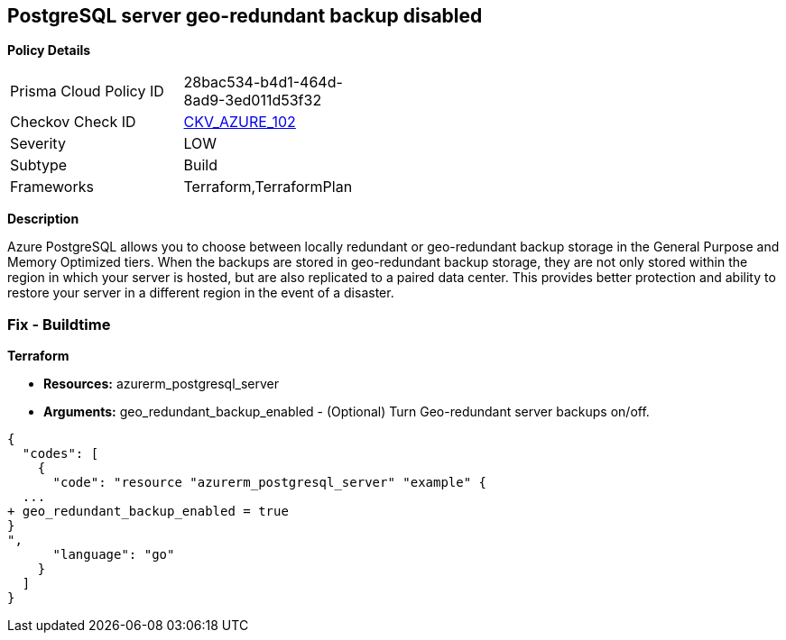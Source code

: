 == PostgreSQL server geo-redundant backup disabled


*Policy Details* 

[width=45%]
[cols="1,1"]
|=== 
|Prisma Cloud Policy ID 
| 28bac534-b4d1-464d-8ad9-3ed011d53f32

|Checkov Check ID 
| https://github.com/bridgecrewio/checkov/tree/master/checkov/terraform/checks/resource/azure/PostgressSQLGeoBackupEnabled.py[CKV_AZURE_102]

|Severity
|LOW

|Subtype
|Build

|Frameworks
|Terraform,TerraformPlan

|=== 



*Description* 


Azure PostgreSQL allows you to choose between locally redundant or geo-redundant backup storage in the General Purpose and Memory Optimized tiers.
When the backups are stored in geo-redundant backup storage, they are not only stored within the region in which your server is hosted, but are also replicated to a paired data center.
This provides better protection and ability to restore your server in a different region in the event of a disaster.

=== Fix - Buildtime


*Terraform* 


* *Resources:* azurerm_postgresql_server
* *Arguments:* geo_redundant_backup_enabled - (Optional) Turn Geo-redundant server backups on/off.


[source,go]
----
{
  "codes": [
    {
      "code": "resource "azurerm_postgresql_server" "example" {
  ...
+ geo_redundant_backup_enabled = true
}
",
      "language": "go"
    }
  ]
}
----
